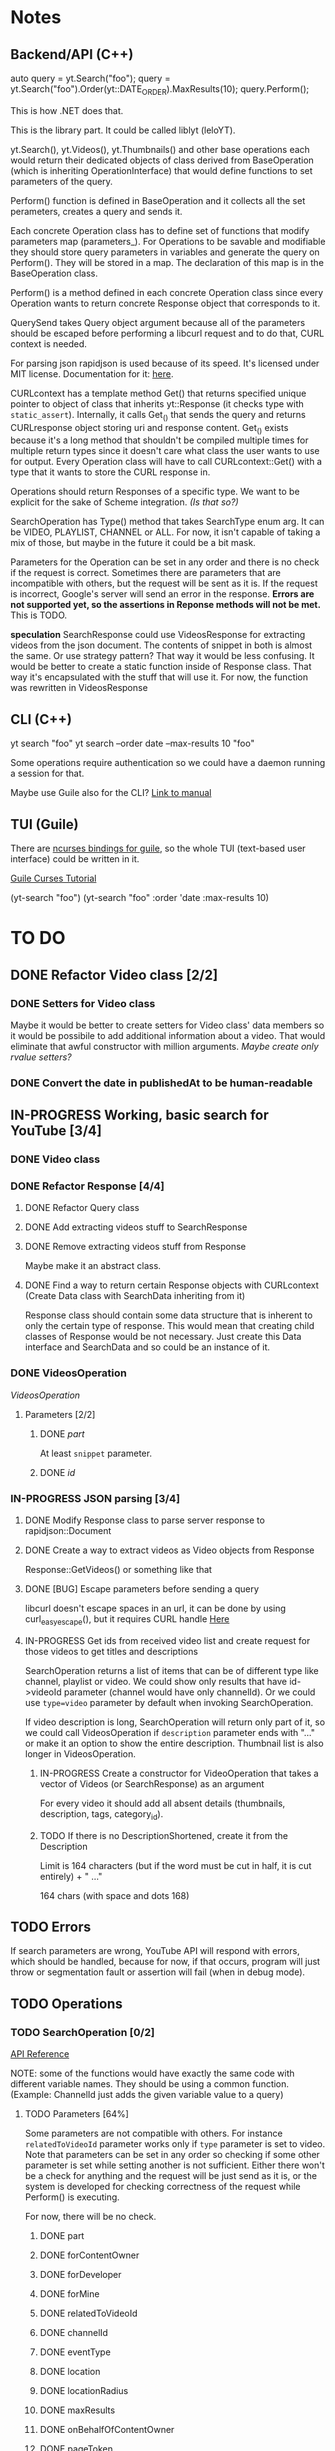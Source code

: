 * Notes
** Backend/API (C++)
auto query = yt.Search("foo");
query = yt.Search("foo").Order(yt::DATE_ORDER).MaxResults(10);
query.Perform();

This is how .NET does that.

This is the library part. It could be called liblyt (leloYT).

yt.Search(), yt.Videos(), yt.Thumbnails() and other base operations each would return their dedicated objects of class derived from BaseOperation (which is inheriting OperationInterface) that would define functions to set parameters of the query.

Perform() function is defined in BaseOperation and it collects all the set perameters, creates a query and sends it.

Each concrete Operation class has to define set of functions that modify parameters map (parameters_).
For Operations to be savable and modifiable they should store query parameters in variables and generate the query on Perform().
They will be stored in a map. The declaration of this map is in the BaseOperation class.

Perform() is a method defined in each concrete Operation class since every Operation wants to return concrete Response object that corresponds to it.

QuerySend takes Query object argument because all of the parameters should be escaped before performing a libcurl request and to do that, CURL context is needed.

For parsing json rapidjson is used because of its speed. It's licensed under MIT license.
Documentation for it: [[https://miloyip.gitbooks.io/rapidjson/content/en/][here]].

CURLcontext has a template method Get() that returns specified unique pointer to object of class that inherits yt::Response (it checks type with ~static_assert~).
Internally, it calls Get_() that sends the query and returns CURLresponse object storing uri and response content.
Get_() exists because it's a long method that shouldn't be compiled multiple times for multiple return types since it doesn't care what class the user wants to use for output.
Every Operation class will have to call CURLcontext::Get() with a type that it wants to store the CURL response in.

Operations should return Responses of a specific type. We want to be explicit for the sake of Scheme integration. /(Is that so?)/

SearchOperation has Type() method that takes SearchType enum arg. It can be VIDEO, PLAYLIST, CHANNEL or ALL. For now, it isn't capable of taking a mix of those, but maybe in the future it could be a bit mask.

Parameters for the Operation can be set in any order and there is no check if the request is correct. Sometimes there are parameters that are incompatible with others, but the request will be sent as it is. If the request is incorrect, Google's server will send an error in the response.
*Errors are not supported yet, so the assertions in Reponse methods will not be met.* This is TODO.

*speculation*
SearchResponse could use VideosResponse for extracting videos from the json document. The contents of snippet in both is almost the same.
Or use strategy pattern? That way it would be less confusing.
It would be better to create a static function inside of Response class. That way it's encapsulated with the stuff that will use it.
For now, the function was rewritten in VideosResponse
** CLI (C++)
yt search "foo"
yt search --order date --max-results 10 "foo"

Some operations require authentication so we could have a daemon running a session for that.

Maybe use Guile also for the CLI? [[https://www.gnu.org/software/guile/manual/html_node/Command-Line-Handling.html][Link to manual]]

** TUI (Guile)
There are [[https://www.gnu.org/software/guile-ncurses/][ncurses bindings for guile]], so the whole TUI (text-based user interface) could be written in it.

[[info:guile-ncurses#Curses%20Tutorial][Guile Curses Tutorial]]

(yt-search "foo")
(yt-search "foo" :order 'date :max-results 10)

* TO DO
** DONE Refactor Video class [2/2]
CLOSED: [2019-02-01 pią 21:11]
*** DONE Setters for Video class
CLOSED: [2019-02-01 pią 14:58]
Maybe it would be better to create setters for Video class' data members so it would be possibile to add additional information about a video. That would eliminate that awful constructor with million arguments.
/Maybe create only rvalue setters?/
*** DONE Convert the date in publishedAt to be human-readable
CLOSED: [2019-02-01 pią 21:11]
** IN-PROGRESS Working, basic search for YouTube [3/4]
*** DONE Video class
CLOSED: [2018-11-29 czw 21:15]
*** DONE Refactor Response [4/4]
CLOSED: [2019-01-29 wto 16:01]
**** DONE Refactor Query class
CLOSED: [2018-12-01 sob 15:56]
**** DONE Add extracting videos stuff to SearchResponse
CLOSED: [2018-12-01 sob 16:03]
**** DONE Remove extracting videos stuff from Response
CLOSED: [2018-12-01 sob 17:06]
Maybe make it an abstract class.
**** DONE Find a way to return certain Response objects with CURLcontext (Create Data class with SearchData inheriting from it)
CLOSED: [2019-01-29 wto 16:01]
Response class should contain some data structure that is inherent to only the certain type of response. This would mean that creating child classes of Response would be not necessary. Just create this Data interface and SearchData and so could be an instance of it.
*** DONE VideosOperation
CLOSED: [2019-02-04 pon 14:08]
[[*VideosOperation][VideosOperation]]
**** Parameters [2/2]
***** DONE [[*part][part]]
CLOSED: [2019-02-04 pon 14:08]
At least ~snippet~ parameter.
***** DONE [[*id][id]]
CLOSED: [2019-02-04 pon 14:08]
*** IN-PROGRESS JSON parsing [3/4]
**** DONE Modify Response class to parse server response to rapidjson::Document
CLOSED: [2018-11-30 pią 16:10]
**** DONE Create a way to extract videos as Video objects from Response
CLOSED: [2018-11-30 pią 23:32]
Response::GetVideos() or something like that
**** DONE [BUG] Escape parameters before sending a query
CLOSED: [2018-12-01 sob 00:08]
libcurl doesn't escape spaces in an url, it can be done by using curl_easy_escape(), but it requires CURL handle
[[file:BaseOperation.cpp:://%20FIXME:%20every%20parameter%20value%20should%20be%20escaped][Here]]
**** IN-PROGRESS Get ids from received video list and create request for those videos to get titles and descriptions
SearchOperation returns a list of items that can be of different type like channel, playlist or video. We could show only results that have id->videoId parameter (channel would have only channelId).
Or we could use ~type=video~ parameter by default when invoking SearchOperation.

If video description is long, SearchOperation will return only part of it, so we could call VideosOperation if ~description~ parameter ends with "..." or make it an option to show the entire description.
Thumbnail list is also longer in VideosOperation.
***** IN-PROGRESS Create a constructor for VideoOperation that takes a vector of Videos (or SearchResponse) as an argument
For every video it should add all absent details (thumbnails, description, tags, category_id).
***** TODO If there is no DescriptionShortened, create it from the Description
Limit is 164 characters (but if the word must be cut in half, it is cut entirely) + " ..."

164 chars (with space and dots 168)
** TODO Errors
If search parameters are wrong, YouTube API will respond with errors, which should be handled, because for now, if that occurs, program will just throw or segmentation fault or assertion will fail (when in debug mode).
** TODO Operations
*** TODO SearchOperation [0/2]
[[https://developers.google.com/youtube/v3/docs/search/list][API Reference]]

NOTE: some of the functions would have exactly the same code with different variable names. They should be using a common function.
(Example: ChannelId just adds the given variable value to a query)
**** TODO Parameters [64%]
Some parameters are not compatible with others. For instance ~relatedToVideoId~ parameter works only if ~type~ parameter is set to video.
Note that parameters can be set in any order so checking if some other parameter is set while setting another is not sufficient.
Either there won't be a check for anything and the request will be just send as it is, or the system is developed for checking correctness of the request while Perform() is executing.

For now, there will be no check.
***** DONE part
CLOSED: [2018-11-19 pon 22:32]
***** DONE forContentOwner
CLOSED: [2019-02-02 sob 12:17]
***** DONE forDeveloper
CLOSED: [2019-02-02 sob 12:17]
***** DONE forMine
CLOSED: [2019-02-02 sob 12:17]
***** DONE relatedToVideoId
CLOSED: [2019-02-02 sob 12:18]
***** DONE channelId
CLOSED: [2018-11-19 pon 22:32]
***** DONE eventType
CLOSED: [2019-02-02 sob 12:18]
***** DONE location
CLOSED: [2019-02-02 sob 12:18]
***** DONE locationRadius
CLOSED: [2019-02-02 sob 12:18]
***** DONE maxResults
CLOSED: [2018-11-19 pon 22:32]
***** DONE onBehalfOfContentOwner
CLOSED: [2019-02-02 sob 12:18]
***** DONE pageToken
CLOSED: [2019-02-02 sob 12:18]
***** DONE publishedAfter
CLOSED: [2019-02-02 sob 12:18]
***** DONE publishedBefore
CLOSED: [2019-02-02 sob 12:18]
***** DONE q
CLOSED: [2018-11-19 pon 22:31]
***** DONE regionCode
CLOSED: [2019-02-02 sob 12:18]
***** DONE relevanceLanguage
CLOSED: [2019-02-02 sob 12:18]
***** DONE topicId
CLOSED: [2019-02-02 sob 12:18]
***** DONE type
CLOSED: [2019-02-02 sob 12:20]
****** DONE Basic functionality
CLOSED: [2019-02-01 pią 12:50]
By default type=video
The default type is set in a constructor.

For now only one or all types can be set at the same time.
***** DONE videoCategoryId
CLOSED: [2019-02-02 sob 12:19]
***** TODO channelType
***** TODO order
***** TODO safeSearch
***** TODO videoCaption
***** TODO videoDefinition
***** TODO videoDimension
***** TODO videoDuration
***** TODO videoEmbeddable
***** TODO videoLicense
***** TODO videoSyndicated
***** TODO videoType
**** TODO Response [0%]
***** IN-PROGRESS Create Playlists() and Channels() methods.
****** TODO Create Playlist class
****** TODO Create Channel class
***** TODO kind
***** TODO etag
***** TODO nextPageToken
***** TODO prevPageToken
***** TODO regionCode
***** TODO pageInfo
***** TODO pageInfo.totalResults
***** TODO pageInfo.resultsPerPage
***** TODO items[]
*** TODO VideosOperation
**** TODO Parameters [8%]
***** TODO part
****** TODO contentDetails
****** TODO fileDetails
****** TODO id
****** TODO liveStreamingDetails
****** TODO localizations
****** TODO player
****** TODO processingDetails
****** TODO recordingDetails
****** DONE snippet
CLOSED: [2019-02-04 pon 15:11]
****** TODO statistics
****** TODO status
****** TODO suggestions
****** TODO topicDetails
***** TODO chart
***** DONE id
CLOSED: [2019-02-04 pon 15:11]
***** TODO myRating
***** TODO hl
***** TODO maxHeight
***** TODO maxResults
***** TODO maxWidth
***** TODO onBehalfOfContentOwner
***** TODO pageToken
***** TODO regionCode
***** TODO videoCategoryId
**** TODO Response [%]
***** TODO kind
***** TODO etag
***** TODO nextPageToken
***** TODO prevPageToken
***** TODO pageInfo
***** TODO pageInfo.totalResults
***** TODO pageInfo.resultsPerPage
***** TODO items[]
** TODO Documentation
For Backend/API look at the [[*Backend/API (C++)][Backend/API (C++)]] notes and the commit message from [[elisp:(magit-show-commit "5e5851625d78abc58154c551ccc75c9c470e1f20")][this commit]].
